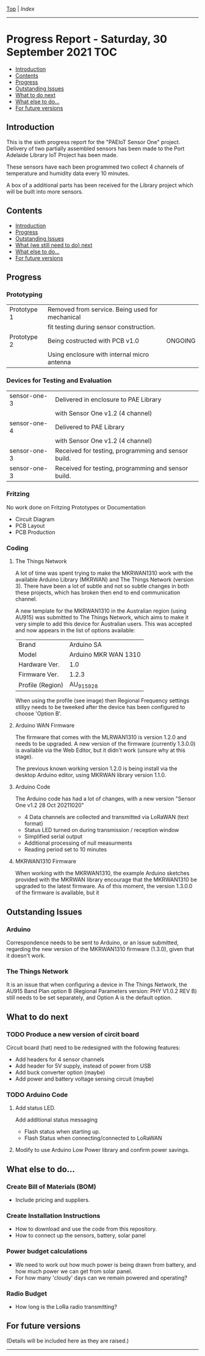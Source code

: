[[../README.org][Top]] | [[index.org][Index]]
-----
* Progress Report - Saturday, 30 September 2021                  :TOC:
  - [[#introduction][Introduction]]
  - [[#contents][Contents]]
  - [[#progress][Progress]]
  - [[#outstanding-issues][Outstanding Issues]]
  - [[#what-to-do-next][What to do next]]
  - [[#what-else-to-do][What else to do...]]
  - [[#for-future-versions][For future versions]]

** Introduction
This is the sixth progress report for the "PAEIoT Sensor One" project. Delivery
of two partially assembled sensors has been made to the Port Adelaide Library
IoT Project has been made.

These sensors have each been programmed two collect 4 channels of temperature
and humidity data every 10 minutes.

A box of a additional parts has been received for the Library project which will
be built into more sensors.
 
** Contents
  - [[#introduction][Introduction]]
  - [[#progress][Progress]]
  - [[#outstanding-issues][Outstanding Issues]]
  - [[#what-we-still-need-to-do-next][What (we still need to do) next]]
  - [[#what-else-to-do][What else to do...]]
  - [[#for-future-versions][For future versions]]

** Progress
*** Prototyping
|-------------+-------------------------------------------------+---------|
| Prototype 1 | Removed from service. Being used for mechanical |         |
|             | fit testing during sensor construction.         |         |
|-------------+-------------------------------------------------+---------|
| Prototype 2 | Being costructed with PCB v1.0                  | ONGOING |
|             | Using enclosure with internal micro antenna     |         |
|-------------+-------------------------------------------------+---------|

*** Devices for Testing and Evaluation
|--------------+-----------------------------------------------------+---------|
| sensor-one-3 | Delivered in enclosure to PAE Library               |         |
|              | with Sensor One v1.2 (4 channel)                    |         |
|--------------+-----------------------------------------------------+---------|
| sensor-one-4 | Delivered to PAE Library                            |         |
|              | with Sensor One v1.2 (4 channel)                    |         |
|--------------+-----------------------------------------------------+---------|
| sensor-one-3 | Received for testing, programming and sensor build. |         |
|--------------+-----------------------------------------------------+---------|
| sensor-one-3 | Received for testing, programming and sensor build. |         |
|--------------+-----------------------------------------------------+---------|

*** Fritzing
No work done on Fritzing Prototypes or Documentation
- Circuit Diagram
- PCB Layout
- PCB Production

*** Coding
**** The Things Network
A lot of time was spent trying to make the MKRWAN1310 work with the available
Arduino Library (MKRWAN) and The Things Network (version 3). There have been a
lot of subtle and not so subtle changes in both these projects, which has broken
then end to end communication channel.

A new template for the MKRWAN1310 in the Australian region (using AU915) was
submitted to The Things Network, which aims to make it very simple to add this
device for Australian users. This was accepted and now appears in the list of
options available:

|------------------+----------------------|
| Brand            | Arduino SA           |
| Model            | Arduino MKR WAN 1310 |
| Hardware Ver.    | 1.0                  |
| Firmware Ver.    | 1.2.3                |
| Profile (Region) | AU_915_928           |
|------------------+----------------------|

When using the profile (see image) then Regional Frequency settings stillyy needs
to be tweeked after the device has been configured to choose 'Option B'.

**** Arduino WAN Firmware
The firmware that comes with the MLRWAN1310 is version 1.2.0 and needs to be
upgraded. A new version of the firmware (currently 1.3.0.0) is available via the
Web Editor, but it didn't work (unsure why at this stage).

The previous known working version 1.2.0 is being install via the desktop
Arduino editor, using MKRWAN library version 1.1.0.

**** Arduino Code
The Arduino code has had a lot of changes, with a new version "Sensor One v1.2 28
Oct 20211020"
- 4 Data channels are collected and transmitted via LoRaWAN (text format)
- Status LED turned on during transmission / reception window
- Simplified serial output
- Additional processing of null measurments
- Reading period set to 10 minutes

**** MKRWAN1310 Firmware
When working with the MKRWAN1310, the example Arduino sketches provided with the
MKRWAN library encourage that the MKRWAN1310 be upgraded to the latest firmware.
As of this moment, the version 1.3.0.0 of the firmware is available, but it    

** Outstanding Issues
*** Arduino 
Correspondence needs to be sent to Arduino, or an issue submitted,
regarding the new version of the MKRWAN1310 firmware (1.3.0), given that it
doesn't work. 

*** The Things Network
It is an issue that when configuring a device in The Things Network, the AU915
Band Plan option B (Regional Parameters version: PHY V1.0.2 REV B) still needs
to be set separately, and Option A is the default option.

** What to do next
*** TODO Produce a new version of circit board
Circuit board (hat) need to be redesigned with the following features:
- Add headers for 4 sensor channels
- Add header for 5V supply, instead of power from USB
- Add buck converter option (maybe)
- Add power and battery voltage sensing circuit (maybe)

*** TODO Arduino Code
**** Add status LED.
Add additional status messaging
  - Flash status when starting up.
  - Flash Status when connecting/connected to LoRaWAN
**** Modify to use Arduino Low Power library and confirm power savings.
  
** What else to do...
*** Create Bill of Materials (BOM)
- Include pricing and suppliers.
*** Create Installation Instructions
- How to download and use the code from this repository.
- How to connect up the sensors, battery, solar panel
*** Power budget calculations
- We need to work out how much power is being drawn from battery, and how much
  power we can get from solar panel.
- For how many 'cloudy' days can we remain powered and operating?
*** Radio Budget
- How long is the LoRa radio transmitting?

** For future versions
(Details will be included here as they are raised.)

-----
